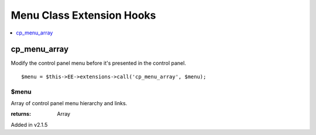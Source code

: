 Menu Class Extension Hooks
==========================

.. contents::
	:local:
	:depth: 1


cp\_menu\_array
---------------

Modify the control panel menu before it's presented in the control panel.
::

	$menu = $this->EE->extensions->call('cp_menu_array', $menu);

$menu
~~~~~

Array of control panel menu hierarchy and links.

:returns:
    Array

Added in v2.1.5